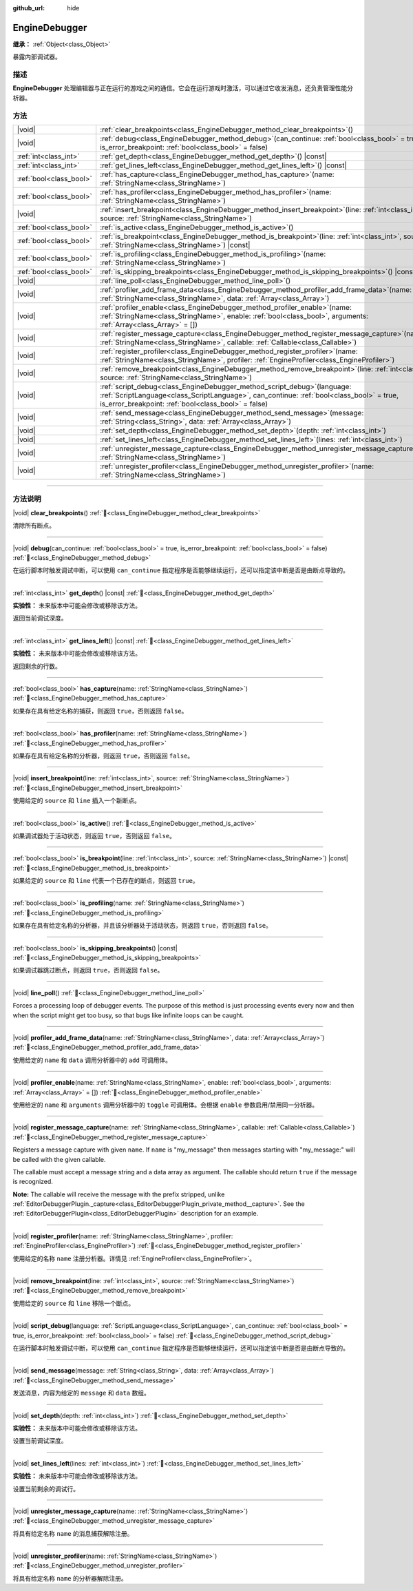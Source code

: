 :github_url: hide

.. DO NOT EDIT THIS FILE!!!
.. Generated automatically from Godot engine sources.
.. Generator: https://github.com/godotengine/godot/tree/master/doc/tools/make_rst.py.
.. XML source: https://github.com/godotengine/godot/tree/master/doc/classes/EngineDebugger.xml.

.. _class_EngineDebugger:

EngineDebugger
==============

**继承：** :ref:`Object<class_Object>`

暴露内部调试器。

.. rst-class:: classref-introduction-group

描述
----

**EngineDebugger** 处理编辑器与正在运行的游戏之间的通信。它会在运行游戏时激活，可以通过它收发消息，还负责管理性能分析器。

.. rst-class:: classref-reftable-group

方法
----

.. table::
   :widths: auto

   +-------------------------+-----------------------------------------------------------------------------------------------------------------------------------------------------------------------------------------------------------------------------------+
   | |void|                  | :ref:`clear_breakpoints<class_EngineDebugger_method_clear_breakpoints>`\ (\ )                                                                                                                                                     |
   +-------------------------+-----------------------------------------------------------------------------------------------------------------------------------------------------------------------------------------------------------------------------------+
   | |void|                  | :ref:`debug<class_EngineDebugger_method_debug>`\ (\ can_continue\: :ref:`bool<class_bool>` = true, is_error_breakpoint\: :ref:`bool<class_bool>` = false\ )                                                                       |
   +-------------------------+-----------------------------------------------------------------------------------------------------------------------------------------------------------------------------------------------------------------------------------+
   | :ref:`int<class_int>`   | :ref:`get_depth<class_EngineDebugger_method_get_depth>`\ (\ ) |const|                                                                                                                                                             |
   +-------------------------+-----------------------------------------------------------------------------------------------------------------------------------------------------------------------------------------------------------------------------------+
   | :ref:`int<class_int>`   | :ref:`get_lines_left<class_EngineDebugger_method_get_lines_left>`\ (\ ) |const|                                                                                                                                                   |
   +-------------------------+-----------------------------------------------------------------------------------------------------------------------------------------------------------------------------------------------------------------------------------+
   | :ref:`bool<class_bool>` | :ref:`has_capture<class_EngineDebugger_method_has_capture>`\ (\ name\: :ref:`StringName<class_StringName>`\ )                                                                                                                     |
   +-------------------------+-----------------------------------------------------------------------------------------------------------------------------------------------------------------------------------------------------------------------------------+
   | :ref:`bool<class_bool>` | :ref:`has_profiler<class_EngineDebugger_method_has_profiler>`\ (\ name\: :ref:`StringName<class_StringName>`\ )                                                                                                                   |
   +-------------------------+-----------------------------------------------------------------------------------------------------------------------------------------------------------------------------------------------------------------------------------+
   | |void|                  | :ref:`insert_breakpoint<class_EngineDebugger_method_insert_breakpoint>`\ (\ line\: :ref:`int<class_int>`, source\: :ref:`StringName<class_StringName>`\ )                                                                         |
   +-------------------------+-----------------------------------------------------------------------------------------------------------------------------------------------------------------------------------------------------------------------------------+
   | :ref:`bool<class_bool>` | :ref:`is_active<class_EngineDebugger_method_is_active>`\ (\ )                                                                                                                                                                     |
   +-------------------------+-----------------------------------------------------------------------------------------------------------------------------------------------------------------------------------------------------------------------------------+
   | :ref:`bool<class_bool>` | :ref:`is_breakpoint<class_EngineDebugger_method_is_breakpoint>`\ (\ line\: :ref:`int<class_int>`, source\: :ref:`StringName<class_StringName>`\ ) |const|                                                                         |
   +-------------------------+-----------------------------------------------------------------------------------------------------------------------------------------------------------------------------------------------------------------------------------+
   | :ref:`bool<class_bool>` | :ref:`is_profiling<class_EngineDebugger_method_is_profiling>`\ (\ name\: :ref:`StringName<class_StringName>`\ )                                                                                                                   |
   +-------------------------+-----------------------------------------------------------------------------------------------------------------------------------------------------------------------------------------------------------------------------------+
   | :ref:`bool<class_bool>` | :ref:`is_skipping_breakpoints<class_EngineDebugger_method_is_skipping_breakpoints>`\ (\ ) |const|                                                                                                                                 |
   +-------------------------+-----------------------------------------------------------------------------------------------------------------------------------------------------------------------------------------------------------------------------------+
   | |void|                  | :ref:`line_poll<class_EngineDebugger_method_line_poll>`\ (\ )                                                                                                                                                                     |
   +-------------------------+-----------------------------------------------------------------------------------------------------------------------------------------------------------------------------------------------------------------------------------+
   | |void|                  | :ref:`profiler_add_frame_data<class_EngineDebugger_method_profiler_add_frame_data>`\ (\ name\: :ref:`StringName<class_StringName>`, data\: :ref:`Array<class_Array>`\ )                                                           |
   +-------------------------+-----------------------------------------------------------------------------------------------------------------------------------------------------------------------------------------------------------------------------------+
   | |void|                  | :ref:`profiler_enable<class_EngineDebugger_method_profiler_enable>`\ (\ name\: :ref:`StringName<class_StringName>`, enable\: :ref:`bool<class_bool>`, arguments\: :ref:`Array<class_Array>` = []\ )                               |
   +-------------------------+-----------------------------------------------------------------------------------------------------------------------------------------------------------------------------------------------------------------------------------+
   | |void|                  | :ref:`register_message_capture<class_EngineDebugger_method_register_message_capture>`\ (\ name\: :ref:`StringName<class_StringName>`, callable\: :ref:`Callable<class_Callable>`\ )                                               |
   +-------------------------+-----------------------------------------------------------------------------------------------------------------------------------------------------------------------------------------------------------------------------------+
   | |void|                  | :ref:`register_profiler<class_EngineDebugger_method_register_profiler>`\ (\ name\: :ref:`StringName<class_StringName>`, profiler\: :ref:`EngineProfiler<class_EngineProfiler>`\ )                                                 |
   +-------------------------+-----------------------------------------------------------------------------------------------------------------------------------------------------------------------------------------------------------------------------------+
   | |void|                  | :ref:`remove_breakpoint<class_EngineDebugger_method_remove_breakpoint>`\ (\ line\: :ref:`int<class_int>`, source\: :ref:`StringName<class_StringName>`\ )                                                                         |
   +-------------------------+-----------------------------------------------------------------------------------------------------------------------------------------------------------------------------------------------------------------------------------+
   | |void|                  | :ref:`script_debug<class_EngineDebugger_method_script_debug>`\ (\ language\: :ref:`ScriptLanguage<class_ScriptLanguage>`, can_continue\: :ref:`bool<class_bool>` = true, is_error_breakpoint\: :ref:`bool<class_bool>` = false\ ) |
   +-------------------------+-----------------------------------------------------------------------------------------------------------------------------------------------------------------------------------------------------------------------------------+
   | |void|                  | :ref:`send_message<class_EngineDebugger_method_send_message>`\ (\ message\: :ref:`String<class_String>`, data\: :ref:`Array<class_Array>`\ )                                                                                      |
   +-------------------------+-----------------------------------------------------------------------------------------------------------------------------------------------------------------------------------------------------------------------------------+
   | |void|                  | :ref:`set_depth<class_EngineDebugger_method_set_depth>`\ (\ depth\: :ref:`int<class_int>`\ )                                                                                                                                      |
   +-------------------------+-----------------------------------------------------------------------------------------------------------------------------------------------------------------------------------------------------------------------------------+
   | |void|                  | :ref:`set_lines_left<class_EngineDebugger_method_set_lines_left>`\ (\ lines\: :ref:`int<class_int>`\ )                                                                                                                            |
   +-------------------------+-----------------------------------------------------------------------------------------------------------------------------------------------------------------------------------------------------------------------------------+
   | |void|                  | :ref:`unregister_message_capture<class_EngineDebugger_method_unregister_message_capture>`\ (\ name\: :ref:`StringName<class_StringName>`\ )                                                                                       |
   +-------------------------+-----------------------------------------------------------------------------------------------------------------------------------------------------------------------------------------------------------------------------------+
   | |void|                  | :ref:`unregister_profiler<class_EngineDebugger_method_unregister_profiler>`\ (\ name\: :ref:`StringName<class_StringName>`\ )                                                                                                     |
   +-------------------------+-----------------------------------------------------------------------------------------------------------------------------------------------------------------------------------------------------------------------------------+

.. rst-class:: classref-section-separator

----

.. rst-class:: classref-descriptions-group

方法说明
--------

.. _class_EngineDebugger_method_clear_breakpoints:

.. rst-class:: classref-method

|void| **clear_breakpoints**\ (\ ) :ref:`🔗<class_EngineDebugger_method_clear_breakpoints>`

清除所有断点。

.. rst-class:: classref-item-separator

----

.. _class_EngineDebugger_method_debug:

.. rst-class:: classref-method

|void| **debug**\ (\ can_continue\: :ref:`bool<class_bool>` = true, is_error_breakpoint\: :ref:`bool<class_bool>` = false\ ) :ref:`🔗<class_EngineDebugger_method_debug>`

在运行脚本时触发调试中断，可以使用 ``can_continue`` 指定程序是否能够继续运行，还可以指定该中断是否是由断点导致的。

.. rst-class:: classref-item-separator

----

.. _class_EngineDebugger_method_get_depth:

.. rst-class:: classref-method

:ref:`int<class_int>` **get_depth**\ (\ ) |const| :ref:`🔗<class_EngineDebugger_method_get_depth>`

**实验性：** 未来版本中可能会修改或移除该方法。

返回当前调试深度。

.. rst-class:: classref-item-separator

----

.. _class_EngineDebugger_method_get_lines_left:

.. rst-class:: classref-method

:ref:`int<class_int>` **get_lines_left**\ (\ ) |const| :ref:`🔗<class_EngineDebugger_method_get_lines_left>`

**实验性：** 未来版本中可能会修改或移除该方法。

返回剩余的行数。

.. rst-class:: classref-item-separator

----

.. _class_EngineDebugger_method_has_capture:

.. rst-class:: classref-method

:ref:`bool<class_bool>` **has_capture**\ (\ name\: :ref:`StringName<class_StringName>`\ ) :ref:`🔗<class_EngineDebugger_method_has_capture>`

如果存在具有给定名称的捕获，则返回 ``true``\ ，否则返回 ``false``\ 。

.. rst-class:: classref-item-separator

----

.. _class_EngineDebugger_method_has_profiler:

.. rst-class:: classref-method

:ref:`bool<class_bool>` **has_profiler**\ (\ name\: :ref:`StringName<class_StringName>`\ ) :ref:`🔗<class_EngineDebugger_method_has_profiler>`

如果存在具有给定名称的分析器，则返回 ``true``\ ，否则返回 ``false``\ 。

.. rst-class:: classref-item-separator

----

.. _class_EngineDebugger_method_insert_breakpoint:

.. rst-class:: classref-method

|void| **insert_breakpoint**\ (\ line\: :ref:`int<class_int>`, source\: :ref:`StringName<class_StringName>`\ ) :ref:`🔗<class_EngineDebugger_method_insert_breakpoint>`

使用给定的 ``source`` 和 ``line`` 插入一个新断点。

.. rst-class:: classref-item-separator

----

.. _class_EngineDebugger_method_is_active:

.. rst-class:: classref-method

:ref:`bool<class_bool>` **is_active**\ (\ ) :ref:`🔗<class_EngineDebugger_method_is_active>`

如果调试器处于活动状态，则返回 ``true``\ ，否则返回 ``false``\ 。

.. rst-class:: classref-item-separator

----

.. _class_EngineDebugger_method_is_breakpoint:

.. rst-class:: classref-method

:ref:`bool<class_bool>` **is_breakpoint**\ (\ line\: :ref:`int<class_int>`, source\: :ref:`StringName<class_StringName>`\ ) |const| :ref:`🔗<class_EngineDebugger_method_is_breakpoint>`

如果给定的 ``source`` 和 ``line`` 代表一个已存在的断点，则返回 ``true``\ 。

.. rst-class:: classref-item-separator

----

.. _class_EngineDebugger_method_is_profiling:

.. rst-class:: classref-method

:ref:`bool<class_bool>` **is_profiling**\ (\ name\: :ref:`StringName<class_StringName>`\ ) :ref:`🔗<class_EngineDebugger_method_is_profiling>`

如果存在具有给定名称的分析器，并且该分析器处于活动状态，则返回 ``true``\ ，否则返回 ``false``\ 。

.. rst-class:: classref-item-separator

----

.. _class_EngineDebugger_method_is_skipping_breakpoints:

.. rst-class:: classref-method

:ref:`bool<class_bool>` **is_skipping_breakpoints**\ (\ ) |const| :ref:`🔗<class_EngineDebugger_method_is_skipping_breakpoints>`

如果调试器跳过断点，则返回 ``true``\ ，否则返回 ``false``\ 。

.. rst-class:: classref-item-separator

----

.. _class_EngineDebugger_method_line_poll:

.. rst-class:: classref-method

|void| **line_poll**\ (\ ) :ref:`🔗<class_EngineDebugger_method_line_poll>`

Forces a processing loop of debugger events. The purpose of this method is just processing events every now and then when the script might get too busy, so that bugs like infinite loops can be caught.

.. rst-class:: classref-item-separator

----

.. _class_EngineDebugger_method_profiler_add_frame_data:

.. rst-class:: classref-method

|void| **profiler_add_frame_data**\ (\ name\: :ref:`StringName<class_StringName>`, data\: :ref:`Array<class_Array>`\ ) :ref:`🔗<class_EngineDebugger_method_profiler_add_frame_data>`

使用给定的 ``name`` 和 ``data`` 调用分析器中的 ``add`` 可调用体。

.. rst-class:: classref-item-separator

----

.. _class_EngineDebugger_method_profiler_enable:

.. rst-class:: classref-method

|void| **profiler_enable**\ (\ name\: :ref:`StringName<class_StringName>`, enable\: :ref:`bool<class_bool>`, arguments\: :ref:`Array<class_Array>` = []\ ) :ref:`🔗<class_EngineDebugger_method_profiler_enable>`

使用给定的 ``name`` 和 ``arguments`` 调用分析器中的 ``toggle`` 可调用体。会根据 ``enable`` 参数启用/禁用同一分析器。

.. rst-class:: classref-item-separator

----

.. _class_EngineDebugger_method_register_message_capture:

.. rst-class:: classref-method

|void| **register_message_capture**\ (\ name\: :ref:`StringName<class_StringName>`, callable\: :ref:`Callable<class_Callable>`\ ) :ref:`🔗<class_EngineDebugger_method_register_message_capture>`

Registers a message capture with given ``name``. If ``name`` is "my_message" then messages starting with "my_message:" will be called with the given callable.

The callable must accept a message string and a data array as argument. The callable should return ``true`` if the message is recognized.

\ **Note:** The callable will receive the message with the prefix stripped, unlike :ref:`EditorDebuggerPlugin._capture<class_EditorDebuggerPlugin_private_method__capture>`. See the :ref:`EditorDebuggerPlugin<class_EditorDebuggerPlugin>` description for an example.

.. rst-class:: classref-item-separator

----

.. _class_EngineDebugger_method_register_profiler:

.. rst-class:: classref-method

|void| **register_profiler**\ (\ name\: :ref:`StringName<class_StringName>`, profiler\: :ref:`EngineProfiler<class_EngineProfiler>`\ ) :ref:`🔗<class_EngineDebugger_method_register_profiler>`

使用给定的名称 ``name`` 注册分析器。详情见 :ref:`EngineProfiler<class_EngineProfiler>`\ 。

.. rst-class:: classref-item-separator

----

.. _class_EngineDebugger_method_remove_breakpoint:

.. rst-class:: classref-method

|void| **remove_breakpoint**\ (\ line\: :ref:`int<class_int>`, source\: :ref:`StringName<class_StringName>`\ ) :ref:`🔗<class_EngineDebugger_method_remove_breakpoint>`

使用给定的 ``source`` 和 ``line`` 移除一个断点。

.. rst-class:: classref-item-separator

----

.. _class_EngineDebugger_method_script_debug:

.. rst-class:: classref-method

|void| **script_debug**\ (\ language\: :ref:`ScriptLanguage<class_ScriptLanguage>`, can_continue\: :ref:`bool<class_bool>` = true, is_error_breakpoint\: :ref:`bool<class_bool>` = false\ ) :ref:`🔗<class_EngineDebugger_method_script_debug>`

在运行脚本时触发调试中断，可以使用 ``can_continue`` 指定程序是否能够继续运行，还可以指定该中断是否是由断点导致的。

.. rst-class:: classref-item-separator

----

.. _class_EngineDebugger_method_send_message:

.. rst-class:: classref-method

|void| **send_message**\ (\ message\: :ref:`String<class_String>`, data\: :ref:`Array<class_Array>`\ ) :ref:`🔗<class_EngineDebugger_method_send_message>`

发送消息，内容为给定的 ``message`` 和 ``data`` 数组。

.. rst-class:: classref-item-separator

----

.. _class_EngineDebugger_method_set_depth:

.. rst-class:: classref-method

|void| **set_depth**\ (\ depth\: :ref:`int<class_int>`\ ) :ref:`🔗<class_EngineDebugger_method_set_depth>`

**实验性：** 未来版本中可能会修改或移除该方法。

设置当前调试深度。

.. rst-class:: classref-item-separator

----

.. _class_EngineDebugger_method_set_lines_left:

.. rst-class:: classref-method

|void| **set_lines_left**\ (\ lines\: :ref:`int<class_int>`\ ) :ref:`🔗<class_EngineDebugger_method_set_lines_left>`

**实验性：** 未来版本中可能会修改或移除该方法。

设置当前剩余的调试行。

.. rst-class:: classref-item-separator

----

.. _class_EngineDebugger_method_unregister_message_capture:

.. rst-class:: classref-method

|void| **unregister_message_capture**\ (\ name\: :ref:`StringName<class_StringName>`\ ) :ref:`🔗<class_EngineDebugger_method_unregister_message_capture>`

将具有给定名称 ``name`` 的消息捕获解除注册。

.. rst-class:: classref-item-separator

----

.. _class_EngineDebugger_method_unregister_profiler:

.. rst-class:: classref-method

|void| **unregister_profiler**\ (\ name\: :ref:`StringName<class_StringName>`\ ) :ref:`🔗<class_EngineDebugger_method_unregister_profiler>`

将具有给定名称 ``name`` 的分析器解除注册。

.. |virtual| replace:: :abbr:`virtual (本方法通常需要用户覆盖才能生效。)`
.. |const| replace:: :abbr:`const (本方法无副作用，不会修改该实例的任何成员变量。)`
.. |vararg| replace:: :abbr:`vararg (本方法除了能接受在此处描述的参数外，还能够继续接受任意数量的参数。)`
.. |constructor| replace:: :abbr:`constructor (本方法用于构造某个类型。)`
.. |static| replace:: :abbr:`static (调用本方法无需实例，可直接使用类名进行调用。)`
.. |operator| replace:: :abbr:`operator (本方法描述的是使用本类型作为左操作数的有效运算符。)`
.. |bitfield| replace:: :abbr:`BitField (这个值是由下列位标志构成位掩码的整数。)`
.. |void| replace:: :abbr:`void (无返回值。)`

